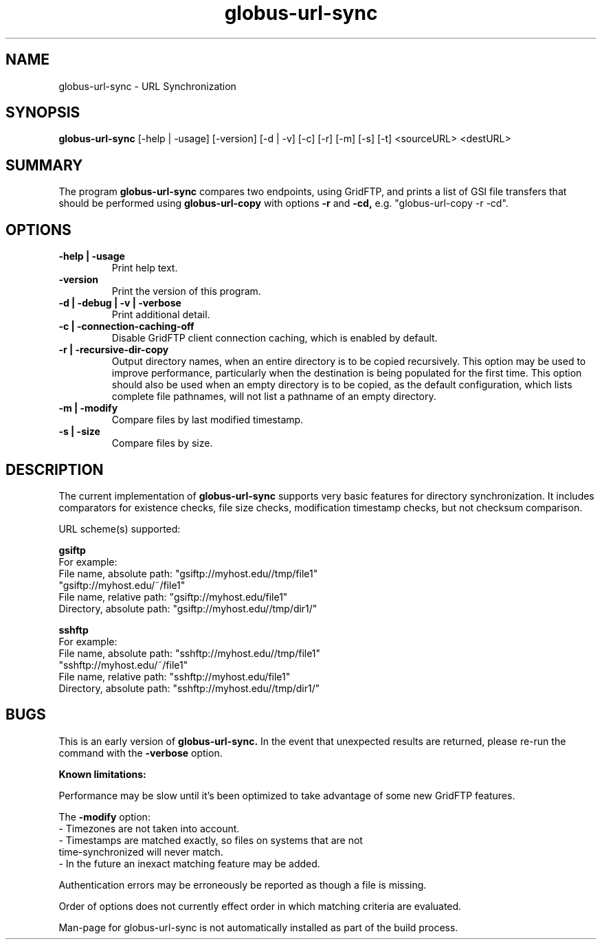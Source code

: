 .TH globus-url-sync 1 "21 April 2010"
.SH NAME
globus-url-sync \- URL Synchronization
.SH SYNOPSIS
.B globus-url-sync
[-help | -usage] [-version] [-d | -v] [-c] [-r] [-m] [-s] [-t] <sourceURL> <destURL>
.SH SUMMARY
The program
.B globus-url-sync
compares two endpoints, using GridFTP, and prints a list of GSI file transfers 
that should be performed using 
.B globus-url-copy
with options 
.B -r
and
.B -cd,
e.g. "globus-url-copy -r -cd".
.SH OPTIONS
.TP
.B -help | -usage
Print help text.
.TP
.B -version
Print the version of this program.
.TP
.B -d | -debug | -v | -verbose
Print additional detail.
.TP
.B -c | -connection-caching-off
Disable GridFTP client connection caching, which is enabled by default.
.TP
.B -r | -recursive-dir-copy\n
Output directory names, when an entire directory is to be copied recursively.
This option may be used to improve performance, particularly when the 
destination is being populated for the first time.  This option should also 
be used when an empty directory is to be copied, as the default configuration, 
which lists complete file pathnames, will not list a pathname of an empty directory.
.TP
.B -m | -modify
Compare files by last modified timestamp.
.TP
.B -s | -size
Compare files by size.
.SH DESCRIPTION
The current implementation of 
.B globus-url-sync
supports very basic features for directory synchronization.  It includes comparators 
for existence checks, file size checks, modification timestamp checks, but not 
checksum comparison.
.sp
URL scheme(s) supported:
.sp
.B gsiftp
.nf
    For example:
      File name, absolute path: "gsiftp://myhost.edu//tmp/file1"
                                "gsiftp://myhost.edu/~/file1"
      File name, relative path: "gsiftp://myhost.edu/file1"
      Directory, absolute path: "gsiftp://myhost.edu//tmp/dir1/"
.fi
.sp
.B sshftp
.nf
    For example:
      File name, absolute path: "sshftp://myhost.edu//tmp/file1"
                                "sshftp://myhost.edu/~/file1"
      File name, relative path: "sshftp://myhost.edu/file1"
      Directory, absolute path: "sshftp://myhost.edu//tmp/dir1/"
.fi
.SH BUGS
This is an early version of 
.B globus-url-sync.
In the event that unexpected results are returned, please re-run the command with the 
.B -verbose 
option.
.P
.B Known limitations:
.P 1
Performance may be slow until it's been optimized to take advantage of
some new GridFTP features.
.P 1
The
.B -modify 
option:
.nf
  - Timezones are not taken into account.
  - Timestamps are matched exactly, so files on systems that are not 
    time-synchronized will never match.
  - In the future an inexact matching feature may be added.
.fi
.P 1
Authentication errors may be erroneously be reported as though a file is missing.
.P 1
Order of options does not currently effect order in which matching criteria are evaluated.
.P 1
Man-page for globus-url-sync is not automatically installed as part of the build process.
